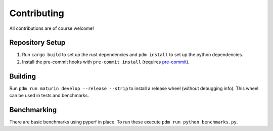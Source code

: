============
Contributing
============

All contributions are of course welcome!

Repository Setup
~~~~~~~~~~~~~~~~

1. Run ``cargo build`` to set up the rust dependencies and ``pdm install`` to set up the python dependencies.
2. Install the pre-commit hooks with ``pre-commit install`` (requires `pre-commit <https://pre-commit.com/>`_).

Building
~~~~~~~~

Run ``pdm run maturin develop --release --strip`` to install a release wheel (without debugging info).
This wheel can be used in tests and benchmarks.

Benchmarking
~~~~~~~~~~~~

There are basic benchmarks using pyperf in place.
To run these execute ``pdm run python benchmarks.py``.
